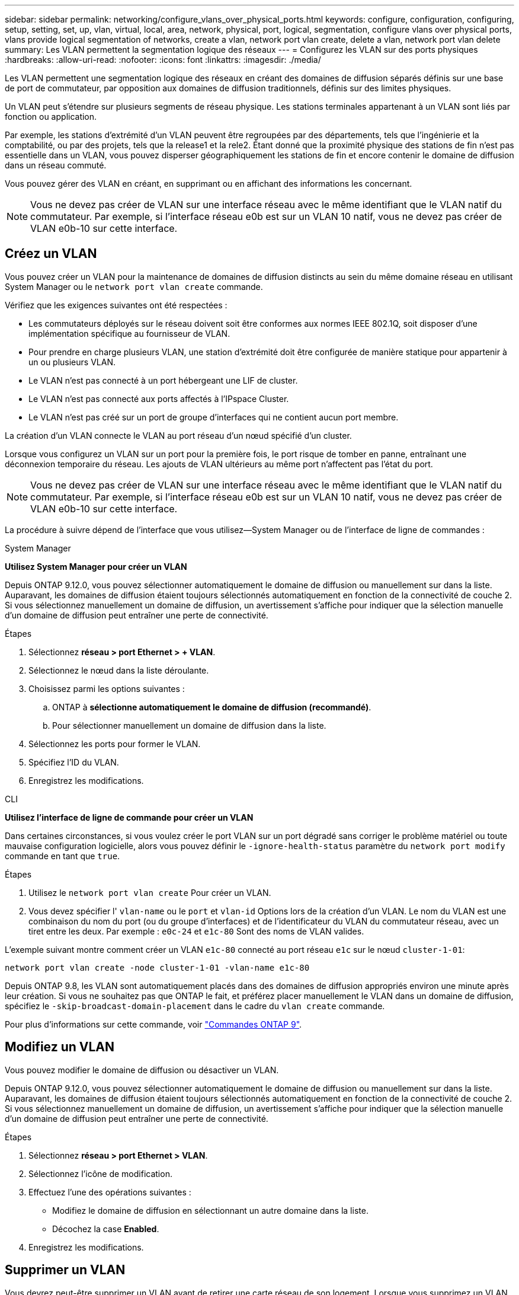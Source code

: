 ---
sidebar: sidebar 
permalink: networking/configure_vlans_over_physical_ports.html 
keywords: configure, configuration, configuring, setup, setting, set, up, vlan, virtual, local, area, network, physical, port, logical, segmentation, configure vlans over physical ports, vlans provide logical segmentation of networks, create a vlan, network port vlan create, delete a vlan, network port vlan delete 
summary: Les VLAN permettent la segmentation logique des réseaux 
---
= Configurez les VLAN sur des ports physiques
:hardbreaks:
:allow-uri-read: 
:nofooter: 
:icons: font
:linkattrs: 
:imagesdir: ./media/


[role="lead"]
Les VLAN permettent une segmentation logique des réseaux en créant des domaines de diffusion séparés définis sur une base de port de commutateur, par opposition aux domaines de diffusion traditionnels, définis sur des limites physiques.

Un VLAN peut s'étendre sur plusieurs segments de réseau physique. Les stations terminales appartenant à un VLAN sont liés par fonction ou application.

Par exemple, les stations d'extrémité d'un VLAN peuvent être regroupées par des départements, tels que l'ingénierie et la comptabilité, ou par des projets, tels que la release1 et la rele2. Étant donné que la proximité physique des stations de fin n'est pas essentielle dans un VLAN, vous pouvez disperser géographiquement les stations de fin et encore contenir le domaine de diffusion dans un réseau commuté.

Vous pouvez gérer des VLAN en créant, en supprimant ou en affichant des informations les concernant.


NOTE: Vous ne devez pas créer de VLAN sur une interface réseau avec le même identifiant que le VLAN natif du commutateur. Par exemple, si l'interface réseau e0b est sur un VLAN 10 natif, vous ne devez pas créer de VLAN e0b-10 sur cette interface.



== Créez un VLAN

Vous pouvez créer un VLAN pour la maintenance de domaines de diffusion distincts au sein du même domaine réseau en utilisant System Manager ou le `network port vlan create` commande.

Vérifiez que les exigences suivantes ont été respectées :

* Les commutateurs déployés sur le réseau doivent soit être conformes aux normes IEEE 802.1Q, soit disposer d'une implémentation spécifique au fournisseur de VLAN.
* Pour prendre en charge plusieurs VLAN, une station d'extrémité doit être configurée de manière statique pour appartenir à un ou plusieurs VLAN.
* Le VLAN n'est pas connecté à un port hébergeant une LIF de cluster.
* Le VLAN n'est pas connecté aux ports affectés à l'IPspace Cluster.
* Le VLAN n'est pas créé sur un port de groupe d'interfaces qui ne contient aucun port membre.


La création d'un VLAN connecte le VLAN au port réseau d'un nœud spécifié d'un cluster.

Lorsque vous configurez un VLAN sur un port pour la première fois, le port risque de tomber en panne, entraînant une déconnexion temporaire du réseau. Les ajouts de VLAN ultérieurs au même port n'affectent pas l'état du port.


NOTE: Vous ne devez pas créer de VLAN sur une interface réseau avec le même identifiant que le VLAN natif du commutateur. Par exemple, si l'interface réseau e0b est sur un VLAN 10 natif, vous ne devez pas créer de VLAN e0b-10 sur cette interface.

La procédure à suivre dépend de l'interface que vous utilisez--System Manager ou de l'interface de ligne de commandes :

[role="tabbed-block"]
====
.System Manager
--
*Utilisez System Manager pour créer un VLAN*

Depuis ONTAP 9.12.0, vous pouvez sélectionner automatiquement le domaine de diffusion ou manuellement sur dans la liste. Auparavant, les domaines de diffusion étaient toujours sélectionnés automatiquement en fonction de la connectivité de couche 2. Si vous sélectionnez manuellement un domaine de diffusion, un avertissement s'affiche pour indiquer que la sélection manuelle d'un domaine de diffusion peut entraîner une perte de connectivité.

.Étapes
. Sélectionnez *réseau > port Ethernet > + VLAN*.
. Sélectionnez le nœud dans la liste déroulante.
. Choisissez parmi les options suivantes :
+
.. ONTAP à *sélectionne automatiquement le domaine de diffusion (recommandé)*.
.. Pour sélectionner manuellement un domaine de diffusion dans la liste.


. Sélectionnez les ports pour former le VLAN.
. Spécifiez l'ID du VLAN.
. Enregistrez les modifications.


--
.CLI
--
*Utilisez l'interface de ligne de commande pour créer un VLAN*

Dans certaines circonstances, si vous voulez créer le port VLAN sur un port dégradé sans corriger le problème matériel ou toute mauvaise configuration logicielle, alors vous pouvez définir le `-ignore-health-status` paramètre du `network port modify` commande en tant que `true`.

.Étapes
. Utilisez le `network port vlan create` Pour créer un VLAN.
. Vous devez spécifier l' `vlan-name` ou le `port` et `vlan-id` Options lors de la création d'un VLAN. Le nom du VLAN est une combinaison du nom du port (ou du groupe d'interfaces) et de l'identificateur du VLAN du commutateur réseau, avec un tiret entre les deux. Par exemple : `e0c-24` et `e1c-80` Sont des noms de VLAN valides.


L'exemple suivant montre comment créer un VLAN `e1c-80` connecté au port réseau `e1c` sur le nœud `cluster-1-01`:

....
network port vlan create -node cluster-1-01 -vlan-name e1c-80
....
Depuis ONTAP 9.8, les VLAN sont automatiquement placés dans des domaines de diffusion appropriés environ une minute après leur création. Si vous ne souhaitez pas que ONTAP le fait, et préférez placer manuellement le VLAN dans un domaine de diffusion, spécifiez le `-skip-broadcast-domain-placement` dans le cadre du `vlan create` commande.

Pour plus d'informations sur cette commande, voir http://docs.netapp.com/ontap-9/topic/com.netapp.doc.dot-cm-cmpr/GUID-5CB10C70-AC11-41C0-8C16-B4D0DF916E9B.html["Commandes ONTAP 9"^].

--
====


== Modifiez un VLAN

Vous pouvez modifier le domaine de diffusion ou désactiver un VLAN.

Depuis ONTAP 9.12.0, vous pouvez sélectionner automatiquement le domaine de diffusion ou manuellement sur dans la liste. Auparavant, les domaines de diffusion étaient toujours sélectionnés automatiquement en fonction de la connectivité de couche 2. Si vous sélectionnez manuellement un domaine de diffusion, un avertissement s'affiche pour indiquer que la sélection manuelle d'un domaine de diffusion peut entraîner une perte de connectivité.

.Étapes
. Sélectionnez *réseau > port Ethernet > VLAN*.
. Sélectionnez l'icône de modification.
. Effectuez l'une des opérations suivantes :
+
** Modifiez le domaine de diffusion en sélectionnant un autre domaine dans la liste.
** Décochez la case *Enabled*.


. Enregistrez les modifications.




== Supprimer un VLAN

Vous devrez peut-être supprimer un VLAN avant de retirer une carte réseau de son logement. Lorsque vous supprimez un VLAN, il est automatiquement supprimé de toutes les règles et groupes de basculement qui l'utilisent.

Assurez-vous qu'il n'y a pas de LIFs associées au VLAN.

La suppression du dernier VLAN d'un port peut provoquer une déconnexion temporaire du réseau du port.

La procédure à suivre dépend de l'interface que vous utilisez--System Manager ou de l'interface de ligne de commandes :

[role="tabbed-block"]
====
.System Manager
--
*Utilisez System Manager pour supprimer un VLAN*

.Étapes
. Sélectionnez *réseau > port Ethernet > VLAN*.
. Sélectionnez le VLAN à supprimer.
. Cliquez sur *Supprimer*.


--
.CLI
--
*Utilisez l'interface de ligne de commande pour supprimer un VLAN*

Utilisez le `network port vlan delete` Commande de suppression d'un VLAN.

L'exemple suivant montre comment supprimer un VLAN `e1c-80` dans le port réseau `e1c` sur le nœud `cluster-1-01`:

....
network port vlan delete -node cluster-1-01 -vlan-name e1c-80
....
--
====